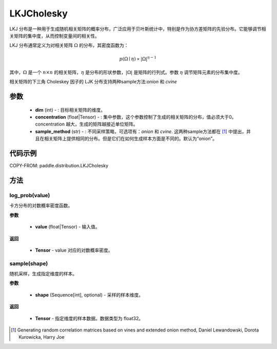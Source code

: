 .. _cn_api_paddle_distribution_LKJCholesky:

LKJCholesky
-------------------------------
.. py:class:: paddle.distribution.LKJCholesky(dim, concentration=1.0, sample_method = 'onion')



LKJ 分布是一种用于生成随机相关矩阵的概率分布，广泛应用于贝叶斯统计中，特别是作为协方差矩阵的先验分布。它能够调节相关矩阵的集中度，从而控制变量间的相关性。

LKJ 分布通常定义为对相关矩阵 :math:`\Omega` 的分布，其密度函数为：

.. math::

    p(\Omega \mid \eta) \propto |\Omega|^{\eta - 1}

其中，:math:`\Omega` 是一个 :math:`n \times n` 的相关矩阵，:math:`\eta` 是分布的形状参数，:math:`|\Omega|` 是矩阵的行列式。参数 :math:`\eta` 调节矩阵元素的分布集中度。


相关矩阵的下三角 Choleskey 因子的 LJK 分布支持两种sample方法:`onion` 和 `cvine`

参数
::::::::::::

    - **dim** (int) - : 目标相关矩阵的维度。
    - **concentration** (float|Tensor) - : 集中参数，这个参数控制了生成的相关矩阵的分布，值必须大于0。concentration 越大，生成的矩阵越接近单位矩阵。
    - **sample_method** (str) - : 不同采样策略，可选项有：`onion` 和 `cvine`. 这两种sample方法都在 [1]_ 中提出，并且在相关矩阵上提供相同的分布。但是它们在如何生成样本方面是不同的。默认为“onion”。
代码示例
::::::::::::

COPY-FROM: paddle.distribution.LKJCholesky


方法
:::::::::


log_prob(value)
'''''''''
卡方分布的对数概率密度函数。

**参数**

    - **value** (float|Tensor) - 输入值。

**返回**

    - **Tensor** - value 对应的对数概率密度。



sample(shape)
'''''''''
随机采样，生成指定维度的样本。

**参数**

    - **shape** (Sequence[int], optional) - 采样的样本维度。

**返回**

    - **Tensor** - 指定维度的样本数据。数据类型为 float32。


.. [1] Generating random correlation matrices based on vines and extended onion method, Daniel Lewandowski, Dorota Kurowicka, Harry Joe